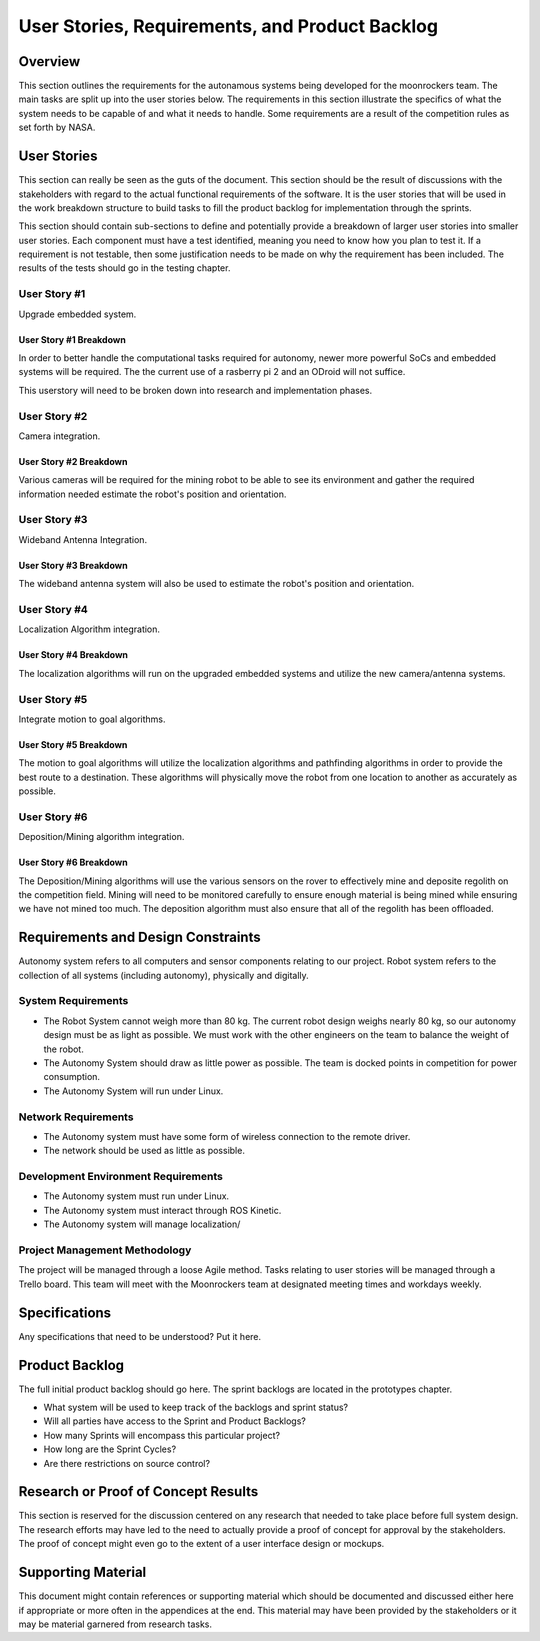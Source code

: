 User Stories, Requirements, and Product Backlog
===============================================

Overview
--------

This section outlines the requirements for the autonamous systems being
developed for the moonrockers team. The main tasks are split up into 
the user stories below. The requirements in this section illustrate the
specifics of what the system needs to be capable of and what it needs to
handle. Some requirements are a result of the competition rules as set
forth by NASA. 

User Stories
------------

This section can really be seen as the guts of the document. This
section should be the result of discussions with the stakeholders with
regard to the actual functional requirements of the software. It is the
user stories that will be used in the work breakdown structure to build
tasks to fill the product backlog for implementation through the
sprints.

This section should contain sub-sections to define and potentially
provide a breakdown of larger user stories into smaller user stories.
Each component must have a test identified, meaning you need to know how
you plan to test it. If a requirement is not testable, then some
justification needs to be made on why the requirement has been included.
The results of the tests should go in the testing chapter.

User Story #1
~~~~~~~~~~~~~

Upgrade embedded system.

User Story #1 Breakdown
^^^^^^^^^^^^^^^^^^^^^^^

In order to better handle the computational tasks required for autonomy,
newer more powerful SoCs and embedded systems will be required. The
the current use of a rasberry pi 2 and an ODroid will not suffice. 

This userstory will need to be broken down into research and 
implementation phases. 

User Story #2
~~~~~~~~~~~~~

Camera integration.

User Story #2 Breakdown
^^^^^^^^^^^^^^^^^^^^^^^

Various cameras will be required for the mining robot to be able to see
its environment and gather the required information needed estimate 
the robot's position and orientation.

User Story #3
~~~~~~~~~~~~~

Wideband Antenna Integration.

User Story #3 Breakdown
^^^^^^^^^^^^^^^^^^^^^^^

The wideband antenna system will also be used to estimate the robot's
position and orientation.

User Story #4
~~~~~~~~~~~~~

Localization Algorithm integration.

User Story #4 Breakdown
^^^^^^^^^^^^^^^^^^^^^^^

The localization algorithms will run on the upgraded embedded systems
and utilize the new camera/antenna systems.

User Story #5
~~~~~~~~~~~~~

Integrate motion to goal algorithms.

User Story #5 Breakdown
^^^^^^^^^^^^^^^^^^^^^^^

The motion to goal algorithms will utilize the localization algorithms
and pathfinding algorithms in order to provide the best route to a
destination.  These algorithms will physically move the robot from
one location to another as accurately as possible.

User Story #6
~~~~~~~~~~~~~

Deposition/Mining algorithm integration.

User Story #6 Breakdown
^^^^^^^^^^^^^^^^^^^^^^^

The Deposition/Mining algorithms will use the various sensors on the
rover to effectively mine and deposite regolith on the competition
field. Mining will need to be monitored carefully to ensure enough
material is being mined while ensuring we have not mined too much. 
The deposition algorithm must also ensure that all of the regolith has
been offloaded.

Requirements and Design Constraints
-----------------------------------

Autonomy system refers to all computers and sensor components relating to our project.
Robot system refers to the collection of all systems (including autonomy), physically and digitally.

System Requirements
~~~~~~~~~~~~~~~~~~~

- The Robot System cannot weigh more than 80 kg. The current robot design weighs nearly 80 kg, so our autonomy design must be as light as possible. We must work with the other engineers on the team to balance the weight of the robot.

- The Autonomy System should draw as little power as possible. The team is docked points in competition for power consumption.

- The Autonomy System will run under Linux.

Network Requirements
~~~~~~~~~~~~~~~~~~~~

- The Autonomy system must have some form of wireless connection to the remote driver.

- The network should be used as little as possible.

Development Environment Requirements
~~~~~~~~~~~~~~~~~~~~~~~~~~~~~~~~~~~~

- The Autonomy system must run under Linux.

- The Autonomy system must interact through ROS Kinetic.

- The Autonomy system will manage localization/

Project Management Methodology
~~~~~~~~~~~~~~~~~~~~~~~~~~~~~~

The project will be managed through a loose Agile method.
Tasks relating to user stories will be managed through a Trello board.
This team will meet with the Moonrockers team at designated meeting times and workdays weekly.

Specifications
--------------

Any specifications that need to be understood? Put it here.

Product Backlog
---------------

The full initial product backlog should go here. The sprint backlogs are
located in the prototypes chapter.

-  What system will be used to keep track of the backlogs and sprint
   status?

-  Will all parties have access to the Sprint and Product Backlogs?

-  How many Sprints will encompass this particular project?

-  How long are the Sprint Cycles?

-  Are there restrictions on source control?

Research or Proof of Concept Results
------------------------------------

This section is reserved for the discussion centered on any research
that needed to take place before full system design. The research
efforts may have led to the need to actually provide a proof of concept
for approval by the stakeholders. The proof of concept might even go to
the extent of a user interface design or mockups.

Supporting Material
-------------------

This document might contain references or supporting material which
should be documented and discussed either here if appropriate or more
often in the appendices at the end. This material may have been provided
by the stakeholders or it may be material garnered from research tasks.
